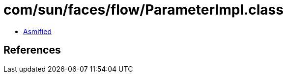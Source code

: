 = com/sun/faces/flow/ParameterImpl.class

 - link:ParameterImpl-asmified.java[Asmified]

== References

